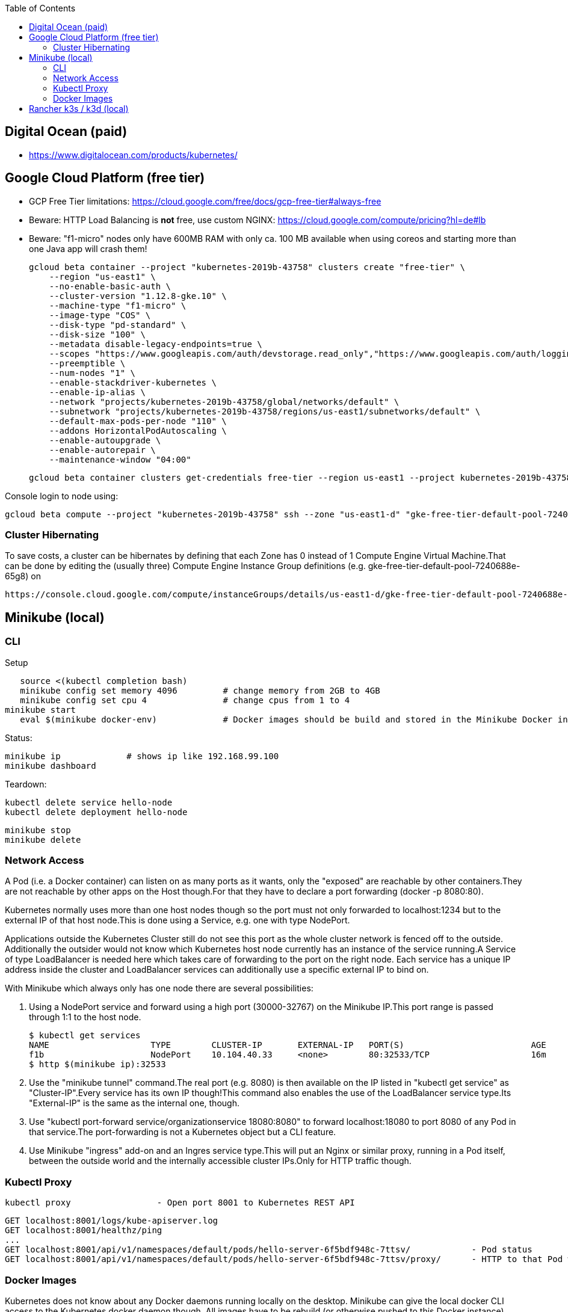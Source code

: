 :toc:

== Digital Ocean (paid)

* https://www.digitalocean.com/products/kubernetes/

== Google Cloud Platform (free tier)

* GCP Free Tier limitations: https://cloud.google.com/free/docs/gcp-free-tier#always-free
* Beware: HTTP Load Balancing is *not* free, use custom NGINX: https://cloud.google.com/compute/pricing?hl=de#lb
* Beware: "f1-micro" nodes only have 600MB RAM with only ca. 100 MB available when using coreos and starting more than one Java app will crash them!

    gcloud beta container --project "kubernetes-2019b-43758" clusters create "free-tier" \
        --region "us-east1" \
        --no-enable-basic-auth \
        --cluster-version "1.12.8-gke.10" \
        --machine-type "f1-micro" \
        --image-type "COS" \
        --disk-type "pd-standard" \
        --disk-size "100" \
        --metadata disable-legacy-endpoints=true \
        --scopes "https://www.googleapis.com/auth/devstorage.read_only","https://www.googleapis.com/auth/logging.write","https://www.googleapis.com/auth/monitoring","https://www.googleapis.com/auth/servicecontrol","https://www.googleapis.com/auth/service.management.readonly","https://www.googleapis.com/auth/trace.append" \
        --preemptible \
        --num-nodes "1" \
        --enable-stackdriver-kubernetes \
        --enable-ip-alias \
        --network "projects/kubernetes-2019b-43758/global/networks/default" \
        --subnetwork "projects/kubernetes-2019b-43758/regions/us-east1/subnetworks/default" \
        --default-max-pods-per-node "110" \
        --addons HorizontalPodAutoscaling \
        --enable-autoupgrade \
        --enable-autorepair \
        --maintenance-window "04:00"

    gcloud beta container clusters get-credentials free-tier --region us-east1 --project kubernetes-2019b-43758

Console login to node using:

    gcloud beta compute --project "kubernetes-2019b-43758" ssh --zone "us-east1-d" "gke-free-tier-default-pool-7240688e-wlrp"

=== Cluster Hibernating

To save costs, a cluster can be hibernates by defining that each Zone has 0
instead of 1 Compute Engine Virtual Machine.That can be done by editing the
(usually three) Compute Engine Instance Group definitions (e.g.
gke-free-tier-default-pool-7240688e-65g8) on

    https://console.cloud.google.com/compute/instanceGroups/details/us-east1-d/gke-free-tier-default-pool-7240688e-grp?project=kubernetes-2019b-43758&edit=true&tab=members

== Minikube (local)

=== CLI

Setup

    source <(kubectl completion bash)
    minikube config set memory 4096         # change memory from 2GB to 4GB
    minikube config set cpu 4               # change cpus from 1 to 4
	minikube start
    eval $(minikube docker-env)             # Docker images should be build and stored in the Minikube Docker instance

Status:

	minikube ip		# shows ip like 192.168.99.100
	minikube dashboard

Teardown:

	kubectl delete service hello-node
	kubectl delete deployment hello-node

	minikube stop
	minikube delete

=== Network Access

A Pod (i.e. a Docker container) can listen on as many ports as it wants, only the "exposed" are reachable by other
containers.They are not reachable by other apps on the Host though.For that they have to declare a port forwarding
(docker -p 8080:80).

Kubernetes normally uses more than one host nodes though so the port must not only forwarded to localhost:1234 but to the
external IP of that host node.This is done using a Service, e.g. one with type NodePort.

Applications outside the Kubernetes Cluster still do not see this port as the whole cluster network is fenced off to
the outside. Additionally the outsider would not know which Kubernetes host node currently has an instance of the service
running.A Service of type LoadBalancer is needed here which takes care of forwarding to the port on the right node.
Each service has a unique IP address inside the cluster and LoadBalancer services can additionally use a specific external
IP to bind on.

With Minikube which always only has one node there are several possibilities:

1. Using a NodePort service and forward using a high port (30000-32767) on the Minikube IP.This port range is passed
through 1:1 to the host node.

         $ kubectl get services
         NAME                    TYPE        CLUSTER-IP       EXTERNAL-IP   PORT(S)                         AGE
         f1b                     NodePort    10.104.40.33     <none>        80:32533/TCP                    16m
         $ http $(minikube ip):32533

2. Use the "minikube tunnel" command.The real port (e.g. 8080) is then available on the IP listed in
"kubectl get service" as "Cluster-IP".Every service has its own IP though!This command also enables
the use of the LoadBalancer service type.Its "External-IP" is the same as the internal one, though.

3. Use "kubectl port-forward service/organizationservice 18080:8080" to forward localhost:18080 to port 8080 of
any Pod in that service.The port-forwarding is not a Kubernetes object but a CLI feature.

4. Use Minikube "ingress" add-on and an Ingres service type.This will put an Nginx or similar proxy, running in
a Pod itself, between the outside world and the internally accessible cluster IPs.Only for HTTP traffic though.

=== Kubectl Proxy

  kubectl proxy                 - Open port 8001 to Kubernetes REST API

    GET localhost:8001/logs/kube-apiserver.log
    GET localhost:8001/healthz/ping
    ...
    GET localhost:8001/api/v1/namespaces/default/pods/hello-server-6f5bdf948c-7ttsv/            - Pod status
    GET localhost:8001/api/v1/namespaces/default/pods/hello-server-6f5bdf948c-7ttsv/proxy/      - HTTP to that Pod without Loadbalancer

=== Docker Images

Kubernetes does not know about any Docker daemons running locally on the desktop.
Minikube can give the local docker CLI access to the Kubernetes docker daemon though.
All images have to be rebuild (or otherwise pushed to this Docker instance).

  eval $(minikube docker-env)
  docker build …
  kubectl run … --image-pull-policy=Never

== Rancher k3s / k3d (local)

Local multi-node installation of a stripped down, yet fully compliant, version of Kubernetes.
The k3d variant runs the master node and all worker nodes as Docker containers.
Worker nodes are called "agents". Can be used with plain kubectl after creation.

    brew install k3d                        - Installation on MacOS
    k3d cluster create ckad --agents=3      - Create cluster with 3 worker nodes
    k3d kubeconfig write ckad               - Prints context configuration as YAML
    k3d image import -c ckad myimage:1.0.0  - Import from local Docker daemon into k3d-ckad cluster
